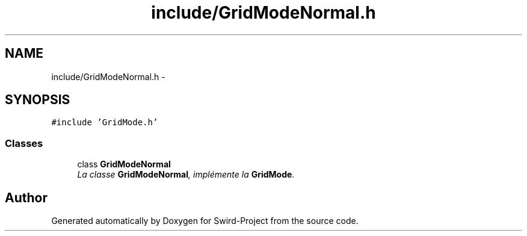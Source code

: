.TH "include/GridModeNormal.h" 3 "Mon Nov 25 2013" "Version 1.0" "Swird-Project" \" -*- nroff -*-
.ad l
.nh
.SH NAME
include/GridModeNormal.h \- 
.SH SYNOPSIS
.br
.PP
\fC#include 'GridMode\&.h'\fP
.br

.SS "Classes"

.in +1c
.ti -1c
.RI "class \fBGridModeNormal\fP"
.br
.RI "\fILa classe \fBGridModeNormal\fP, implémente la \fBGridMode\fP\&. \fP"
.in -1c
.SH "Author"
.PP 
Generated automatically by Doxygen for Swird-Project from the source code\&.
